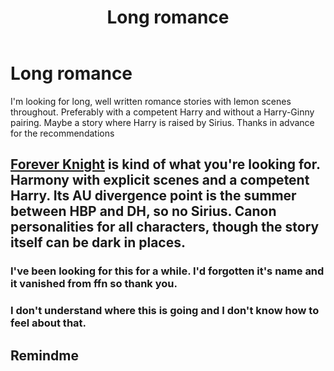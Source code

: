 #+TITLE: Long romance

* Long romance
:PROPERTIES:
:Author: elusive-blumpkin
:Score: 4
:DateUnix: 1511061575.0
:DateShort: 2017-Nov-19
:END:
I'm looking for long, well written romance stories with lemon scenes throughout. Preferably with a competent Harry and without a Harry-Ginny pairing. Maybe a story where Harry is raised by Sirius. Thanks in advance for the recommendations


** [[https://www.portkey-archive.org/story/5185][Forever Knight]] is kind of what you're looking for. Harmony with explicit scenes and a competent Harry. Its AU divergence point is the summer between HBP and DH, so no Sirius. Canon personalities for all characters, though the story itself can be dark in places.
:PROPERTIES:
:Author: DaniScribe
:Score: 2
:DateUnix: 1511071769.0
:DateShort: 2017-Nov-19
:END:

*** I've been looking for this for a while. I'd forgotten it's name and it vanished from ffn so thank you.
:PROPERTIES:
:Author: KingSouma
:Score: 1
:DateUnix: 1511079979.0
:DateShort: 2017-Nov-19
:END:


*** I don't understand where this is going and I don't know how to feel about that.
:PROPERTIES:
:Author: Socio_Pathic
:Score: 1
:DateUnix: 1511189453.0
:DateShort: 2017-Nov-20
:END:


** Remindme
:PROPERTIES:
:Author: OliverHunt9
:Score: 0
:DateUnix: 1511067795.0
:DateShort: 2017-Nov-19
:END:
